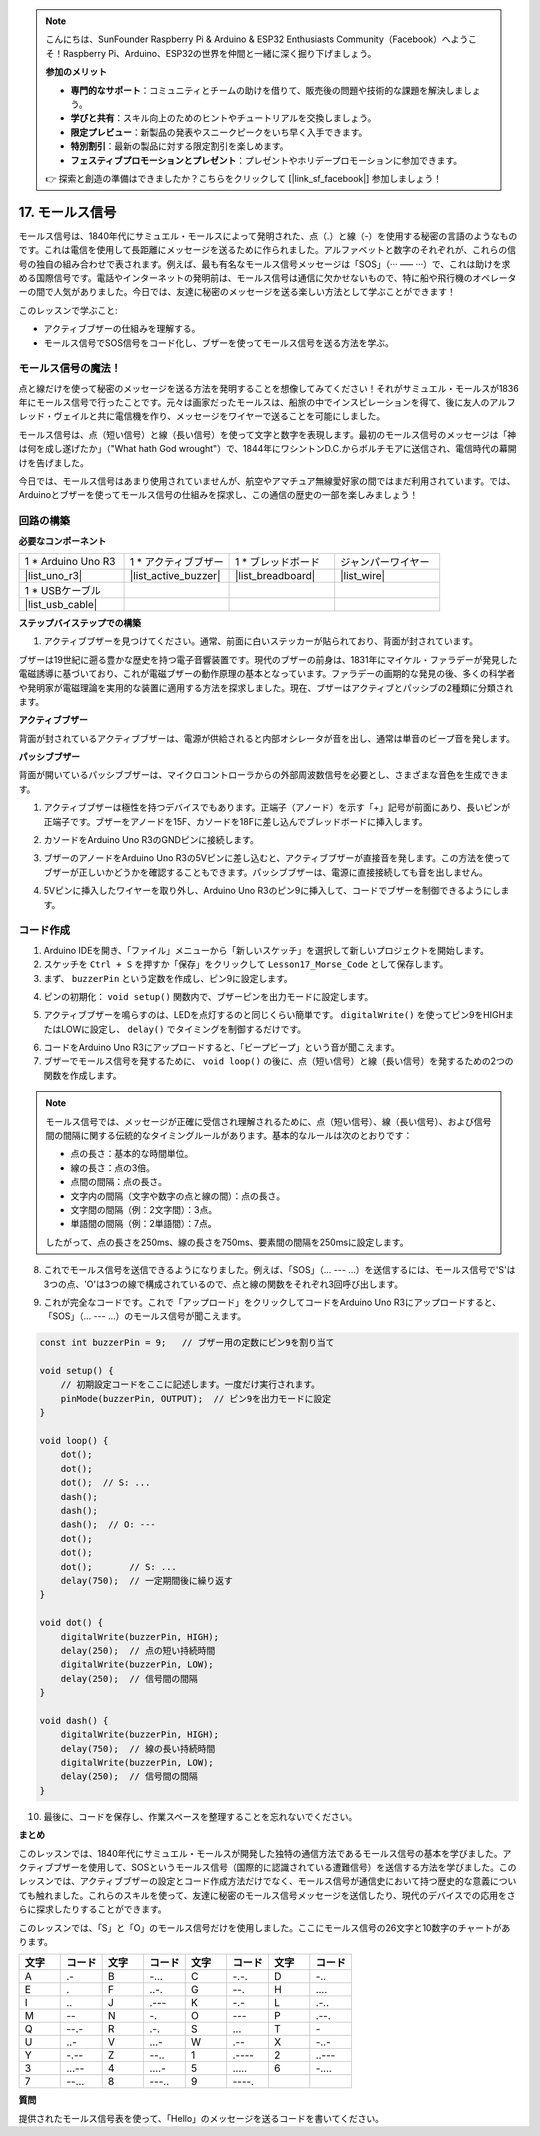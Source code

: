 .. note::

    こんにちは、SunFounder Raspberry Pi & Arduino & ESP32 Enthusiasts Community（Facebook）へようこそ！Raspberry Pi、Arduino、ESP32の世界を仲間と一緒に深く掘り下げましょう。

    **参加のメリット**

    - **専門的なサポート**：コミュニティとチームの助けを借りて、販売後の問題や技術的な課題を解決しましょう。
    - **学びと共有**：スキル向上のためのヒントやチュートリアルを交換しましょう。
    - **限定プレビュー**：新製品の発表やスニークピークをいち早く入手できます。
    - **特別割引**：最新の製品に対する限定割引を楽しめます。
    - **フェスティブプロモーションとプレゼント**：プレゼントやホリデープロモーションに参加できます。

    👉 探索と創造の準備はできましたか？こちらをクリックして [|link_sf_facebook|] 参加しましょう！

17. モールス信号
========================

モールス信号は、1840年代にサミュエル・モールスによって発明された、点（.）と線（-）を使用する秘密の言語のようなものです。これは電信を使用して長距離にメッセージを送るために作られました。アルファベットと数字のそれぞれが、これらの信号の独自の組み合わせで表されます。例えば、最も有名なモールス信号メッセージは「SOS」（··· ––– ···）で、これは助けを求める国際信号です。電話やインターネットの発明前は、モールス信号は通信に欠かせないもので、特に船や飛行機のオペレーターの間で人気がありました。今日では、友達に秘密のメッセージを送る楽しい方法として学ぶことができます！

.. raw:: html

    <video controls style = "max-width:90%">
        <source src="_static/video/17_morse_code.mp4" type="video/mp4">
        Your browser does not support the video tag.
    </video>

このレッスンで学ぶこと:

* アクティブブザーの仕組みを理解する。
* モールス信号でSOS信号をコード化し、ブザーを使ってモールス信号を送る方法を学ぶ。


モールス信号の魔法！
----------------------

.. image:: img/7_morse.jpeg

点と線だけを使って秘密のメッセージを送る方法を発明することを想像してみてください！それがサミュエル・モールスが1836年にモールス信号で行ったことです。元々は画家だったモールスは、船旅の中でインスピレーションを得て、後に友人のアルフレッド・ヴェイルと共に電信機を作り、メッセージをワイヤーで送ることを可能にしました。

モールス信号は、点（短い信号）と線（長い信号）を使って文字と数字を表現します。最初のモールス信号のメッセージは「神は何を成し遂げたか」（"What hath God wrought"）で、1844年にワシントンD.C.からボルチモアに送信され、電信時代の幕開けを告げました。

今日では、モールス信号はあまり使用されていませんが、航空やアマチュア無線愛好家の間ではまだ利用されています。では、Arduinoとブザーを使ってモールス信号の仕組みを探求し、この通信の歴史の一部を楽しみましょう！


回路の構築
-----------------------

**必要なコンポーネント**

.. list-table:: 
   :widths: 25 25 25 25
   :header-rows: 0

   * - 1 * Arduino Uno R3
     - 1 * アクティブブザー
     - 1 * ブレッドボード
     - ジャンパーワイヤー
   * - |list_uno_r3| 
     - |list_active_buzzer| 
     - |list_breadboard| 
     - |list_wire| 
   * - 1 * USBケーブル
     -
     - 
     - 
   * - |list_usb_cable| 
     -
     - 
     - 


**ステップバイステップでの構築**

1. アクティブブザーを見つけてください。通常、前面に白いステッカーが貼られており、背面が封されています。

.. image:: img/7_beep_2.png

ブザーは19世紀に遡る豊かな歴史を持つ電子音響装置です。現代のブザーの前身は、1831年にマイケル・ファラデーが発見した電磁誘導に基づいており、これが電磁ブザーの動作原理の基本となっています。ファラデーの画期的な発見の後、多くの科学者や発明家が電磁理論を実用的な装置に適用する方法を探求しました。現在、ブザーはアクティブとパッシブの2種類に分類されます。

**アクティブブザー**

.. image:: img/7_beep_ac.png
    :width: 300
    :align: center

背面が封されているアクティブブザーは、電源が供給されると内部オシレータが音を出し、通常は単音のビープ音を発します。

**パッシブブザー**

.. image:: img/7_beep_pa.png
    :width: 300
    :align: center

背面が開いているパッシブブザーは、マイクロコントローラからの外部周波数信号を必要とし、さまざまな音色を生成できます。

1. アクティブブザーは極性を持つデバイスでもあります。正端子（アノード）を示す「+」記号が前面にあり、長いピンが正端子です。ブザーをアノードを15F、カソードを18Fに差し込んでブレッドボードに挿入します。

.. image:: img/16_morse_code_buzzer.png
    :width: 500
    :align: center

2. カソードをArduino Uno R3のGNDピンに接続します。

.. image:: img/16_morse_code_gnd.png
    :width: 500
    :align: center

3. ブザーのアノードをArduino Uno R3の5Vピンに差し込むと、アクティブブザーが直接音を発します。この方法を使ってブザーが正しいかどうかを確認することもできます。パッシブブザーは、電源に直接接続しても音を出しません。

.. image:: img/16_morse_code_5v.png
    :width: 500
    :align: center

4. 5Vピンに挿入したワイヤーを取り外し、Arduino Uno R3のピン9に挿入して、コードでブザーを制御できるようにします。

.. image:: img/16_morse_code.png
    :width: 500
    :align: center



コード作成
----------------
1. Arduino IDEを開き、「ファイル」メニューから「新しいスケッチ」を選択して新しいプロジェクトを開始します。
2. スケッチを ``Ctrl + S`` を押すか「保存」をクリックして ``Lesson17_Morse_Code`` として保存します。

3. まず、 ``buzzerPin`` という定数を作成し、ピン9に設定します。

.. code-block:: Arduino
    :emphasize-lines: 1

    const int buzzerPin = 9;   // ブザー用の定数にピン9を割り当て

    void setup() {
        // 初期設定コードをここに記述します。一度だけ実行されます。
    }

4. ピンの初期化： ``void setup()`` 関数内で、ブザーピンを出力モードに設定します。

.. code-block:: Arduino
    :emphasize-lines: 5

    const int buzzerPin = 9;   // ブザー用の定数にピン9を割り当て

    void setup() {
        // 初期設定コードをここに記述します。一度だけ実行されます。
        pinMode(buzzerPin, OUTPUT);  // ピン9を出力モードに設定
    }

5. アクティブブザーを鳴らすのは、LEDを点灯するのと同じくらい簡単です。 ``digitalWrite()`` を使ってピン9をHIGHまたはLOWに設定し、 ``delay()`` でタイミングを制御するだけです。

.. code-block:: Arduino
    :emphasize-lines: 10-13

    const int buzzerPin = 9;   // ブザー用の定数にピン9を割り当て

    void setup() {
        // 初期設定コードをここに記述します。一度だけ実行されます。
        pinMode(buzzerPin, OUTPUT);  // ピン9を出力モードに設定
    }

    void loop() {
        // メインコードをここに記述します。繰り返し実行されます。
        digitalWrite(buzzerPin, HIGH);  // ブザーをONにする
        delay(250);                     // ビープ音の持続時間：250ミリ秒
        digitalWrite(buzzerPin, LOW);   // ブザーをOFFにする
        delay(250);                     // 信号間の間隔：250ミリ秒
    }

6. コードをArduino Uno R3にアップロードすると、「ビープビープ」という音が聞こえます。

7. ブザーでモールス信号を発するために、 ``void loop()`` の後に、点（短い信号）と線（長い信号）を発するための2つの関数を作成します。

.. note::

    モールス信号では、メッセージが正確に受信され理解されるために、点（短い信号）、線（長い信号）、および信号間の間隔に関する伝統的なタイミングルールがあります。基本的なルールは次のとおりです：

    * 点の長さ：基本的な時間単位。
    * 線の長さ：点の3倍。
    * 点間の間隔：点の長さ。
    * 文字内の間隔（文字や数字の点と線の間）：点の長さ。
    * 文字間の間隔（例：2文字間）：3点。
    * 単語間の間隔（例：2単語間）：7点。

    したがって、点の長さを250ms、線の長さを750ms、要素間の間隔を250msに設定します。

.. code-block:: Arduino
    :emphasize-lines: 9-14,16-21

    void loop() {
        // メインコードをここに記述します。繰り返し実行されます。
        digitalWrite(buzzerPin, HIGH);  // ブザーをONにする
        delay(250);                     // ビープ音の持続時間：250ミリ秒
        digitalWrite(buzzerPin, LOW);   // ブザーをOFFにする
        delay(250);                     // 信号間の間隔：250ミリ秒
    }

    void dot() {
        digitalWrite(buzzerPin, HIGH);
        delay(250);  // 点の短い持続時間
        digitalWrite(buzzerPin, LOW);
        delay(250);  // 信号間の間隔
    }

    void dash() {
        digitalWrite(buzzerPin, HIGH);
        delay(750);  // 線の長い持続時間
        digitalWrite(buzzerPin, LOW);
        delay(250);  // 信号間の間隔
    }

8. これでモールス信号を送信できるようになりました。例えば、「SOS」（... --- ...）を送信するには、モールス信号で'S'は3つの点、'O'は3つの線で構成されているので、点と線の関数をそれぞれ3回呼び出します。

.. code-block:: Arduino
    :emphasize-lines: 2-11

    void loop() {
        dot();
        dot();
        dot();  // S: ...
        dash();
        dash();
        dash();  // O: ---
        dot();
        dot();
        dot();       // S: ...
        delay(750);  // Repeat after a period
    }

9. これが完全なコードです。これで「アップロード」をクリックしてコードをArduino Uno R3にアップロードすると、「SOS」（... --- ...）のモールス信号が聞こえます。

.. code-block:: Arduino

    const int buzzerPin = 9;   // ブザー用の定数にピン9を割り当て
    
    void setup() {
        // 初期設定コードをここに記述します。一度だけ実行されます。
        pinMode(buzzerPin, OUTPUT);  // ピン9を出力モードに設定
    }

    void loop() {
        dot();
        dot();
        dot();  // S: ...
        dash();
        dash();
        dash();  // O: ---
        dot();
        dot();
        dot();       // S: ...
        delay(750);  // 一定期間後に繰り返す
    }

    void dot() {
        digitalWrite(buzzerPin, HIGH);
        delay(250);  // 点の短い持続時間
        digitalWrite(buzzerPin, LOW);
        delay(250);  // 信号間の間隔
    }

    void dash() {
        digitalWrite(buzzerPin, HIGH);
        delay(750);  // 線の長い持続時間
        digitalWrite(buzzerPin, LOW);
        delay(250);  // 信号間の間隔
    }


10. 最後に、コードを保存し、作業スペースを整理することを忘れないでください。


**まとめ**

このレッスンでは、1840年代にサミュエル・モールスが開発した独特の通信方法であるモールス信号の基本を学びました。アクティブブザーを使用して、SOSというモールス信号（国際的に認識されている遭難信号）を送信する方法を学びました。このレッスンでは、アクティブブザーの設定とコード作成方法だけでなく、モールス信号が通信史において持つ歴史的な意義についても触れました。これらのスキルを使って、友達に秘密のモールス信号メッセージを送信したり、現代のデバイスでの応用をさらに探求したりすることができます。

このレッスンでは、「S」と「O」のモールス信号だけを使用しました。ここにモールス信号の26文字と10数字のチャートがあります。

.. list-table::
    :widths: 8 8 8 8 8 8 8 8
    :header-rows: 1

    * - 文字
      - コード
      - 文字
      - コード
      - 文字
      - コード
      - 文字
      - コード
    * - A
      - \.-
      - B
      - \-...
      - C
      - \-.\-.
      - D
      - \-..
    * - E
      - \.
      - F
      - \..-.
      - G
      - \-\-.
      - H
      - \....
    * - I
      - \..
      - J
      - \.\-\-\-
      - K
      - \-.-
      - L
      - \.-..
    * - M
      - \--
      - N
      - \-.
      - O
      - \-\-\-
      - P
      - \.-\-.
    * - Q
      - \-\-.-
      - R
      - \.-.
      - S
      - \...
      - T
      - \-
    * - U
      - \..-
      - V
      - \...-
      - W
      - \.-\-
      - X
      - \-..-
    * - Y
      - \-.-\-
      - Z
      - \-\-..
      - 1
      - \.\-\-\-\-
      - 2
      - \..\-\-\-
    * - 3
      - \...-\-
      - 4
      - \....-
      - 5
      - \.....
      - 6
      - \-....
    * - 7
      - \-\-...
      - 8
      - \-\-\-..
      - 9
      - \-\-\-\-.
      -
      -
  

**質問**

提供されたモールス信号表を使って、「Hello」のメッセージを送るコードを書いてください。
